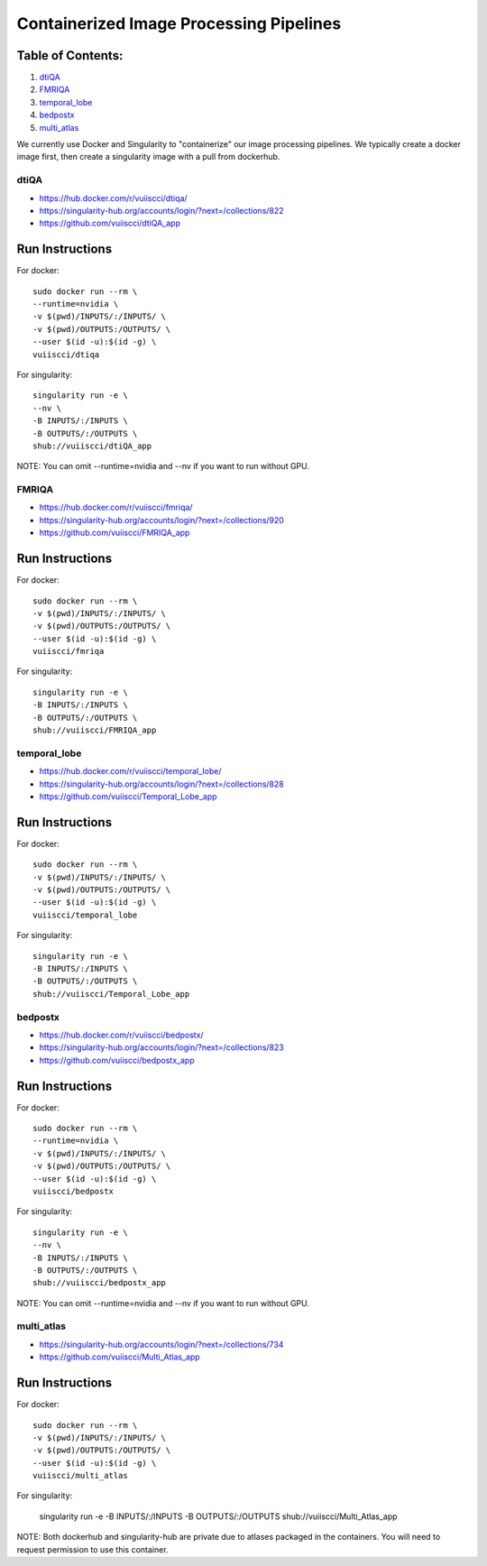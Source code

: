 Containerized Image Processing Pipelines
========================================

Table of Contents:
~~~~~~~~~~~~~~~~~~

1.  `dtiQA <#dtiqa>`__
2.  `FMRIQA <#fmriqa>`__
3.  `temporal_lobe <#temporal-lobe>`__
4.  `bedpostx <#bedpostx>`__
5.  `multi_atlas <#multi_atlas>`__

We currently use Docker and Singularity to "containerize" our image processing pipelines. We typically create a docker image first, then create a singularity image with a pull from dockerhub.

-----
dtiQA
-----

- https://hub.docker.com/r/vuiiscci/dtiqa/
- https://singularity-hub.org/accounts/login/?next=/collections/822
- https://github.com/vuiiscci/dtiQA_app

Run Instructions
~~~~~~~~~~~~~~~~

For docker:

::

	sudo docker run --rm \
	--runtime=nvidia \
	-v $(pwd)/INPUTS/:/INPUTS/ \
	-v $(pwd)/OUTPUTS:/OUTPUTS/ \
	--user $(id -u):$(id -g) \
	vuiiscci/dtiqa

For singularity:

::

	singularity run -e \
	--nv \
	-B INPUTS/:/INPUTS \
	-B OUTPUTS/:/OUTPUTS \
	shub://vuiiscci/dtiQA_app

NOTE: You can omit --runtime=nvidia and --nv if you want to run without GPU.

------
FMRIQA
------

- https://hub.docker.com/r/vuiiscci/fmriqa/
- https://singularity-hub.org/accounts/login/?next=/collections/920
- https://github.com/vuiiscci/FMRIQA_app

Run Instructions
~~~~~~~~~~~~~~~~

For docker:

::

	sudo docker run --rm \
	-v $(pwd)/INPUTS/:/INPUTS/ \
	-v $(pwd)/OUTPUTS:/OUTPUTS/ \
	--user $(id -u):$(id -g) \
	vuiiscci/fmriqa

For singularity:

::

	singularity run -e \
	-B INPUTS/:/INPUTS \
	-B OUTPUTS/:/OUTPUTS \
	shub://vuiiscci/FMRIQA_app

-------------
temporal_lobe
-------------

- https://hub.docker.com/r/vuiiscci/temporal_lobe/
- https://singularity-hub.org/accounts/login/?next=/collections/828
- https://github.com/vuiiscci/Temporal_Lobe_app

Run Instructions
~~~~~~~~~~~~~~~~

For docker:

::

	sudo docker run --rm \
	-v $(pwd)/INPUTS/:/INPUTS/ \
	-v $(pwd)/OUTPUTS:/OUTPUTS/ \
	--user $(id -u):$(id -g) \
	vuiiscci/temporal_lobe

For singularity:

:: 

	singularity run -e \
	-B INPUTS/:/INPUTS \
	-B OUTPUTS/:/OUTPUTS \
	shub://vuiiscci/Temporal_Lobe_app

--------
bedpostx
--------

- https://hub.docker.com/r/vuiiscci/bedpostx/
- https://singularity-hub.org/accounts/login/?next=/collections/823
- https://github.com/vuiiscci/bedpostx_app

Run Instructions
~~~~~~~~~~~~~~~~

For docker:

::

	sudo docker run --rm \
	--runtime=nvidia \
	-v $(pwd)/INPUTS/:/INPUTS/ \
	-v $(pwd)/OUTPUTS:/OUTPUTS/ \
	--user $(id -u):$(id -g) \
	vuiiscci/bedpostx

For singularity:

::

	singularity run -e \
	--nv \
	-B INPUTS/:/INPUTS \
	-B OUTPUTS/:/OUTPUTS \
	shub://vuiiscci/bedpostx_app

NOTE: You can omit --runtime=nvidia and --nv if you want to run without GPU.

-----------
multi_atlas
-----------

- https://singularity-hub.org/accounts/login/?next=/collections/734
- https://github.com/vuiiscci/Multi_Atlas_app

Run Instructions
~~~~~~~~~~~~~~~~

For docker:

::

	sudo docker run --rm \
	-v $(pwd)/INPUTS/:/INPUTS/ \
	-v $(pwd)/OUTPUTS:/OUTPUTS/ \
	--user $(id -u):$(id -g) \
	vuiiscci/multi_atlas

For singularity:

	singularity run -e \
	-B INPUTS/:/INPUTS \
	-B OUTPUTS/:/OUTPUTS \
	shub://vuiiscci/Multi_Atlas_app

NOTE: Both dockerhub and singularity-hub are private due to atlases packaged in the containers. You will need to request permission to use this container.
